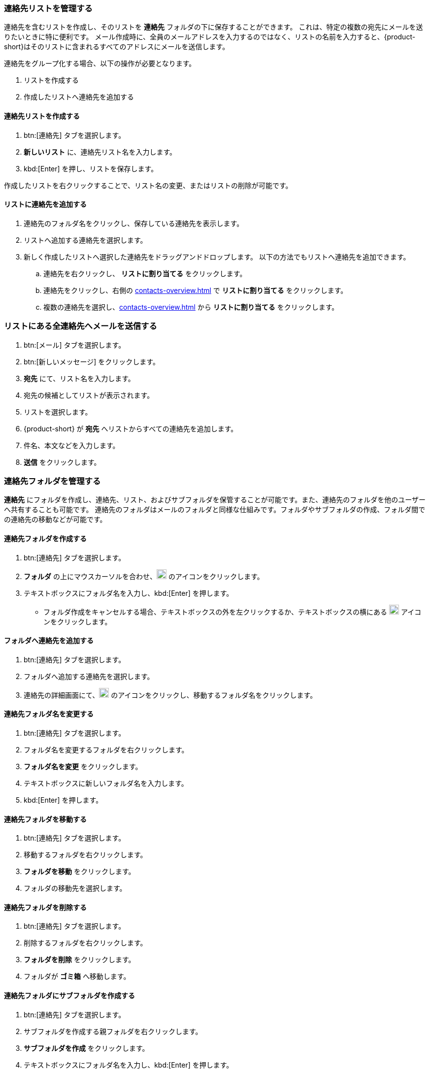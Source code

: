 === 連絡先リストを管理する

連絡先を含むリストを作成し、そのリストを *連絡先* フォルダの下に保存することができます。
これは、特定の複数の宛先にメールを送りたいときに特に便利です。
メール作成時に、全員のメールアドレスを入力するのではなく、リストの名前を入力すると、{product-short}はそのリストに含まれるすべてのアドレスにメールを送信します。

連絡先をグループ化する場合、以下の操作が必要となります。

. リストを作成する
. 作成したリストへ連絡先を追加する

==== 連絡先リストを作成する
. btn:[連絡先] タブを選択します。
. *新しいリスト* に、連絡先リスト名を入力します。
. kbd:[Enter] を押し、リストを保存します。

作成したリストを右クリックすることで、リスト名の変更、またはリストの削除が可能です。

==== リストに連絡先を追加する
. 連絡先のフォルダ名をクリックし、保存している連絡先を表示します。
. リストへ追加する連絡先を選択します。
. 新しく作成したリストへ選択した連絡先をドラッグアンドドロップします。
 以下の方法でもリストへ連絡先を追加できます。
.. 連絡先を右クリックし、 *リストに割り当てる* をクリックします。
.. 連絡先をクリックし、右側の <<contacts-overview.adoc#_右側の連絡先詳細ペイン>> で *リストに割り当てる* をクリックします。
.. 複数の連絡先を選択し、<<contacts-overview.adoc#_右側の連絡先詳細ペイン>> から *リストに割り当てる* をクリックします。

=== リストにある全連絡先へメールを送信する
. btn:[メール] タブを選択します。
. btn:[新しいメッセージ] をクリックします。
. *宛先* にて、リスト名を入力します。
. 宛先の候補としてリストが表示されます。
. リストを選択します。
. {product-short} が *宛先* へリストからすべての連絡先を追加します。
. 件名、本文などを入力します。
. *送信* をクリックします。

=== 連絡先フォルダを管理する
*連絡先* にフォルダを作成し、連絡先、リスト、およびサブフォルダを保管することが可能です。また、連絡先のフォルダを他のユーザーへ共有することも可能です。
連絡先のフォルダはメールのフォルダと同様な仕組みです。フォルダやサブフォルダの作成、フォルダ間での連絡先の移動などが可能です。

==== 連絡先フォルダを作成する
. btn:[連絡先] タブを選択します。
. *フォルダ* の上にマウスカーソルを合わせ、image:graphics/plus.svg[plus icon, width=20] のアイコンをクリックします。
. テキストボックスにフォルダ名を入力し、kbd:[Enter] を押します。
** フォルダ作成をキャンセルする場合、テキストボックスの外を左クリックするか、テキストボックスの横にある image:graphics/close.svg[close icon, width=20] アイコンをクリックします。

==== フォルダへ連絡先を追加する
. btn:[連絡先] タブを選択します。
. フォルダへ追加する連絡先を選択します。
. 連絡先の詳細画面にて、image:graphics/folder-move.svg[folder move icon, width=20] のアイコンをクリックし、移動するフォルダ名をクリックします。

==== 連絡先フォルダ名を変更する
. btn:[連絡先] タブを選択します。
. フォルダ名を変更するフォルダを右クリックします。
. *フォルダ名を変更* をクリックします。
. テキストボックスに新しいフォルダ名を入力します。
. kbd:[Enter] を押します。

==== 連絡先フォルダを移動する
. btn:[連絡先] タブを選択します。
. 移動するフォルダを右クリックします。
. *フォルダを移動* をクリックします。
. フォルダの移動先を選択します。

==== 連絡先フォルダを削除する
. btn:[連絡先] タブを選択します。
. 削除するフォルダを右クリックします。
. *フォルダを削除* をクリックします。
. フォルダが *ゴミ箱* へ移動します。

==== 連絡先フォルダにサブフォルダを作成する
. btn:[連絡先] タブを選択します。
. サブフォルダを作成する親フォルダを右クリックします。
. *サブフォルダを作成* をクリックします。
. テキストボックスにフォルダ名を入力し、kbd:[Enter] を押します。
** サブフォルダ作成をキャンセルする場合、テキストボックスの外を左クリックするか、テキストボックスの横にある image:graphics/close.svg[close icon, width=20] アイコンをクリックします。

==== 連絡先フォルダを共有する
. btn:[連絡先] タブを選択します。
. 共有するフォルダを右クリックします。
. *共有...* をクリックします。
. *権限を共有する* ドロップダウンメニューから適切なアクセス許可を選択します。

表示:: 共有先のユーザーは共有フォルダにあるすべての連絡先を閲覧できますが、編集はできません。

表示、編集、追加、および削除:: 共有先のユーザーは共有フォルダにあるすべての連絡先の閲覧と編集、サブフォルダの作成、およびフォルダ内のアイテムの削除ができます。

表示、編集、追加、削除、および管理:: 共有先のユーザーは共有フォルダにあるすべての連絡先の閲覧と編集、サブフォルダの作成、フォルダ内のアイテムの削除、および他のユーザーへフォルダの共有ができます。

. 連絡先フォルダを共有する宛先のメールアドレスを入力します。
. btn:[保存] をクリックすると、変更内容が反映されます。
